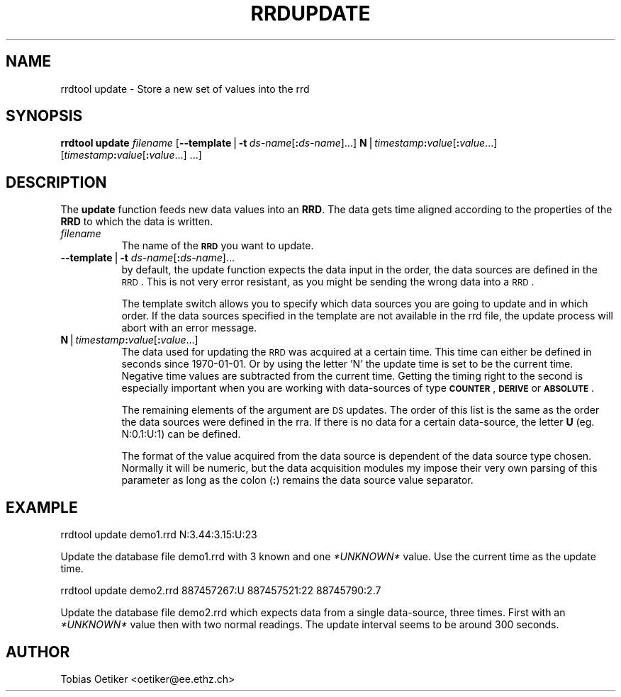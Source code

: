 .rn '' }`
''' $RCSfile$$Revision$$Date$
'''
''' $Log$
'''
.de Sh
.br
.if t .Sp
.ne 5
.PP
\fB\\$1\fR
.PP
..
.de Sp
.if t .sp .5v
.if n .sp
..
.de Ip
.br
.ie \\n(.$>=3 .ne \\$3
.el .ne 3
.IP "\\$1" \\$2
..
.de Vb
.ft CW
.nf
.ne \\$1
..
.de Ve
.ft R

.fi
..
'''
'''
'''     Set up \*(-- to give an unbreakable dash;
'''     string Tr holds user defined translation string.
'''     Bell System Logo is used as a dummy character.
'''
.tr \(*W-|\(bv\*(Tr
.ie n \{\
.ds -- \(*W-
.ds PI pi
.if (\n(.H=4u)&(1m=24u) .ds -- \(*W\h'-12u'\(*W\h'-12u'-\" diablo 10 pitch
.if (\n(.H=4u)&(1m=20u) .ds -- \(*W\h'-12u'\(*W\h'-8u'-\" diablo 12 pitch
.ds L" ""
.ds R" ""
'''   \*(M", \*(S", \*(N" and \*(T" are the equivalent of
'''   \*(L" and \*(R", except that they are used on ".xx" lines,
'''   such as .IP and .SH, which do another additional levels of
'''   double-quote interpretation
.ds M" """
.ds S" """
.ds N" """""
.ds T" """""
.ds L' '
.ds R' '
.ds M' '
.ds S' '
.ds N' '
.ds T' '
'br\}
.el\{\
.ds -- \(em\|
.tr \*(Tr
.ds L" ``
.ds R" ''
.ds M" ``
.ds S" ''
.ds N" ``
.ds T" ''
.ds L' `
.ds R' '
.ds M' `
.ds S' '
.ds N' `
.ds T' '
.ds PI \(*p
'br\}
.\"	If the F register is turned on, we'll generate
.\"	index entries out stderr for the following things:
.\"		TH	Title 
.\"		SH	Header
.\"		Sh	Subsection 
.\"		Ip	Item
.\"		X<>	Xref  (embedded
.\"	Of course, you have to process the output yourself
.\"	in some meaninful fashion.
.if \nF \{
.de IX
.tm Index:\\$1\t\\n%\t"\\$2"
..
.nr % 0
.rr F
.\}
.TH RRDUPDATE 1 "rrdtool-1.0.0" "15/Jul/99" "rrdtool"
.UC
.if n .hy 0
.if n .na
.ds C+ C\v'-.1v'\h'-1p'\s-2+\h'-1p'+\s0\v'.1v'\h'-1p'
.de CQ          \" put $1 in typewriter font
.ft CW
'if n "\c
'if t \\&\\$1\c
'if n \\&\\$1\c
'if n \&"
\\&\\$2 \\$3 \\$4 \\$5 \\$6 \\$7
'.ft R
..
.\" @(#)ms.acc 1.5 88/02/08 SMI; from UCB 4.2
.	\" AM - accent mark definitions
.bd B 3
.	\" fudge factors for nroff and troff
.if n \{\
.	ds #H 0
.	ds #V .8m
.	ds #F .3m
.	ds #[ \f1
.	ds #] \fP
.\}
.if t \{\
.	ds #H ((1u-(\\\\n(.fu%2u))*.13m)
.	ds #V .6m
.	ds #F 0
.	ds #[ \&
.	ds #] \&
.\}
.	\" simple accents for nroff and troff
.if n \{\
.	ds ' \&
.	ds ` \&
.	ds ^ \&
.	ds , \&
.	ds ~ ~
.	ds ? ?
.	ds ! !
.	ds /
.	ds q
.\}
.if t \{\
.	ds ' \\k:\h'-(\\n(.wu*8/10-\*(#H)'\'\h"|\\n:u"
.	ds ` \\k:\h'-(\\n(.wu*8/10-\*(#H)'\`\h'|\\n:u'
.	ds ^ \\k:\h'-(\\n(.wu*10/11-\*(#H)'^\h'|\\n:u'
.	ds , \\k:\h'-(\\n(.wu*8/10)',\h'|\\n:u'
.	ds ~ \\k:\h'-(\\n(.wu-\*(#H-.1m)'~\h'|\\n:u'
.	ds ? \s-2c\h'-\w'c'u*7/10'\u\h'\*(#H'\zi\d\s+2\h'\w'c'u*8/10'
.	ds ! \s-2\(or\s+2\h'-\w'\(or'u'\v'-.8m'.\v'.8m'
.	ds / \\k:\h'-(\\n(.wu*8/10-\*(#H)'\z\(sl\h'|\\n:u'
.	ds q o\h'-\w'o'u*8/10'\s-4\v'.4m'\z\(*i\v'-.4m'\s+4\h'\w'o'u*8/10'
.\}
.	\" troff and (daisy-wheel) nroff accents
.ds : \\k:\h'-(\\n(.wu*8/10-\*(#H+.1m+\*(#F)'\v'-\*(#V'\z.\h'.2m+\*(#F'.\h'|\\n:u'\v'\*(#V'
.ds 8 \h'\*(#H'\(*b\h'-\*(#H'
.ds v \\k:\h'-(\\n(.wu*9/10-\*(#H)'\v'-\*(#V'\*(#[\s-4v\s0\v'\*(#V'\h'|\\n:u'\*(#]
.ds _ \\k:\h'-(\\n(.wu*9/10-\*(#H+(\*(#F*2/3))'\v'-.4m'\z\(hy\v'.4m'\h'|\\n:u'
.ds . \\k:\h'-(\\n(.wu*8/10)'\v'\*(#V*4/10'\z.\v'-\*(#V*4/10'\h'|\\n:u'
.ds 3 \*(#[\v'.2m'\s-2\&3\s0\v'-.2m'\*(#]
.ds o \\k:\h'-(\\n(.wu+\w'\(de'u-\*(#H)/2u'\v'-.3n'\*(#[\z\(de\v'.3n'\h'|\\n:u'\*(#]
.ds d- \h'\*(#H'\(pd\h'-\w'~'u'\v'-.25m'\f2\(hy\fP\v'.25m'\h'-\*(#H'
.ds D- D\\k:\h'-\w'D'u'\v'-.11m'\z\(hy\v'.11m'\h'|\\n:u'
.ds th \*(#[\v'.3m'\s+1I\s-1\v'-.3m'\h'-(\w'I'u*2/3)'\s-1o\s+1\*(#]
.ds Th \*(#[\s+2I\s-2\h'-\w'I'u*3/5'\v'-.3m'o\v'.3m'\*(#]
.ds ae a\h'-(\w'a'u*4/10)'e
.ds Ae A\h'-(\w'A'u*4/10)'E
.ds oe o\h'-(\w'o'u*4/10)'e
.ds Oe O\h'-(\w'O'u*4/10)'E
.	\" corrections for vroff
.if v .ds ~ \\k:\h'-(\\n(.wu*9/10-\*(#H)'\s-2\u~\d\s+2\h'|\\n:u'
.if v .ds ^ \\k:\h'-(\\n(.wu*10/11-\*(#H)'\v'-.4m'^\v'.4m'\h'|\\n:u'
.	\" for low resolution devices (crt and lpr)
.if \n(.H>23 .if \n(.V>19 \
\{\
.	ds : e
.	ds 8 ss
.	ds v \h'-1'\o'\(aa\(ga'
.	ds _ \h'-1'^
.	ds . \h'-1'.
.	ds 3 3
.	ds o a
.	ds d- d\h'-1'\(ga
.	ds D- D\h'-1'\(hy
.	ds th \o'bp'
.	ds Th \o'LP'
.	ds ae ae
.	ds Ae AE
.	ds oe oe
.	ds Oe OE
.\}
.rm #[ #] #H #V #F C
.SH "NAME"
rrdtool update \- Store a new set of values into the rrd
.SH "SYNOPSIS"
\fBrrdtool\fR \fBupdate\fR \fIfilename\fR 
[\fB--template\fR|\fB\-t\fR\ \fIds-name\fR[\fB:\fR\fIds-name\fR]...] 
\fBN\fR|\fItimestamp\fR\fB:\fR\fIvalue\fR[\fB:\fR\fIvalue\fR...] 
[\fItimestamp\fR\fB:\fR\fIvalue\fR[\fB:\fR\fIvalue\fR...]\ ...]
.SH "DESCRIPTION"
The \fBupdate\fR function feeds new data values into an \fBRRD\fR. The
data gets time aligned according to the properties of the \fBRRD\fR to
which the data is written.
.Ip "\fIfilename\fR" 8
The name of the \fB\s-1RRD\s0\fR you want to update.
.Ip "\fB--template\fR|\fB\-t\fR \fIds-name\fR[\fB:\fR\fIds-name\fR]..." 8
by default, the update function expects the data input in the order,
the data sources are defined in the \s-1RRD\s0. This is not very error
resistant, as you might be sending the wrong data into a \s-1RRD\s0.
.Sp
The template switch allows you to specify which data sources you are
going to update and in which order. If the data sources specified in
the template are not available in the rrd file, the update process
will abort with an error message.
.Ip "\fBN\fR|\fItimestamp\fR\fB:\fR\fIvalue\fR[\fB:\fR\fIvalue\fR...]" 8
The data used for updating the \s-1RRD\s0 was acquired at a certain time. This
time can either be defined in seconds since 1970-01-01. Or by using the
letter \*(L'N\*(R' the update time is set to be the current time. Negative time
values are subtracted from the current time.
Getting the timing right to the second is especially
important when you are working with data-sources of type \fB\s-1COUNTER\s0\fR,
\fB\s-1DERIVE\s0\fR or \fB\s-1ABSOLUTE\s0\fR. 
.Sp
The remaining elements of the argument are \s-1DS\s0 updates. The order of this list is
the same as the order the data sources were defined in the rra.
If there is no data for a certain data-source, the letter 
\fBU\fR (eg. N:0.1:U:1) can be defined.
.Sp
The format of the value acquired from the data source is dependent of the
data source type chosen. Normally it will be numeric, but the data acquisition
modules my impose their very own parsing of this parameter as long as the colon
(\fB:\fR) remains the data source value separator.
.SH "EXAMPLE"
\f(CWrrdtool update demo1.rrd N:3.44:3.15:U:23\fR
.PP
Update the database file demo1.rrd with 3 known and one \fI*UNKNOWN*\fR
value. Use the current time as the update time.
.PP
\f(CWrrdtool update demo2.rrd 887457267:U 887457521:22 88745790:2.7\fR
.PP
Update the database file demo2.rrd which expects data from a single
data-source, three times. First with an \fI*UNKNOWN*\fR value then with two
normal readings. The update interval seems to be around 300 seconds.
.SH "AUTHOR"
Tobias Oetiker <oetiker@ee.ethz.ch>

.rn }` ''
.IX Title "RRDUPDATE 1"
.IX Name "rrdtool update - Store a new set of values into the rrd"

.IX Header "NAME"

.IX Header "SYNOPSIS"

.IX Header "DESCRIPTION"

.IX Item "\fIfilename\fR"

.IX Item "\fB--template\fR|\fB\-t\fR \fIds-name\fR[\fB:\fR\fIds-name\fR]..."

.IX Item "\fBN\fR|\fItimestamp\fR\fB:\fR\fIvalue\fR[\fB:\fR\fIvalue\fR...]"

.IX Header "EXAMPLE"

.IX Header "AUTHOR"

